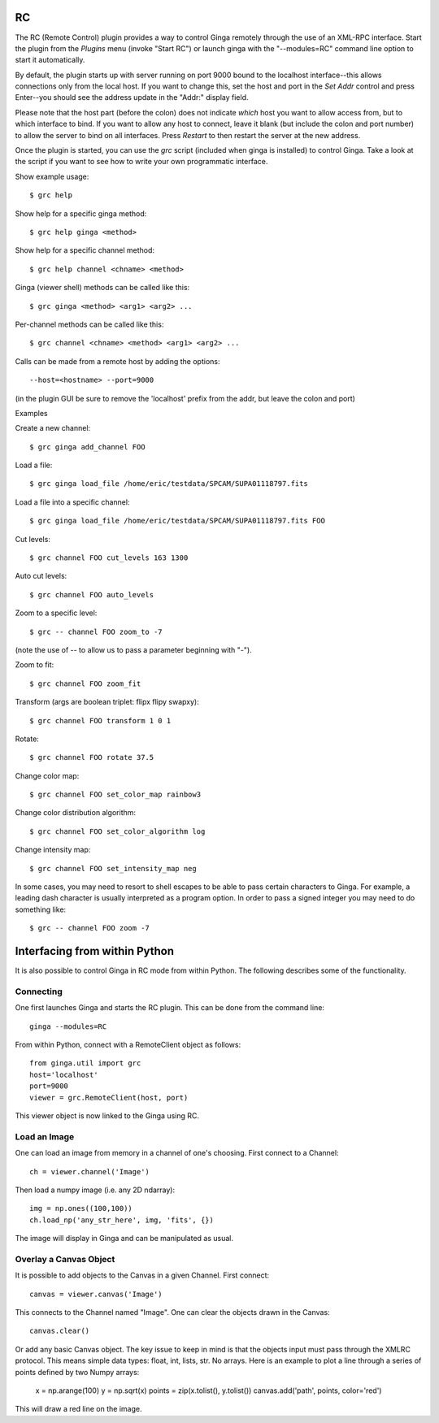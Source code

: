 .. _sec-plugins-RC:

RC
==

The RC (Remote Control) plugin provides a way to control Ginga remotely
through the use of an XML-RPC interface.  Start the plugin from the
`Plugins` menu (invoke "Start RC") or launch ginga with the "--modules=RC"
command line option to start it automatically.

By default, the plugin starts up with server running on port 9000 bound
to the localhost interface--this allows connections only from the local
host.  If you want to change this, set the host and port in the `Set
Addr` control and press Enter--you should see the address update in the
"Addr:" display field.

Please note that the host part (before the colon) does not indicate
*which* host you want to allow access from, but to which interface to
bind.  If you want to allow any host to connect, leave it blank (but
include the colon and port number) to allow the server to bind on all
interfaces. Press `Restart` to then restart the server at the new
address.

Once the plugin is started, you can use the `grc` script (included when
ginga is installed) to control Ginga.  Take a look at the script if you
want to see how to write your own programmatic interface.

Show example usage::

    $ grc help

Show help for a specific ginga method::

    $ grc help ginga <method>

Show help for a specific channel method::

    $ grc help channel <chname> <method>

Ginga (viewer shell) methods can be called like this::

    $ grc ginga <method> <arg1> <arg2> ...

Per-channel methods can be called like this::

    $ grc channel <chname> <method> <arg1> <arg2> ...

Calls can be made from a remote host by adding the options::

    --host=<hostname> --port=9000

(in the plugin GUI be sure to remove the 'localhost' prefix
from the addr, but leave the colon and port)

Examples

Create a new channel::

    $ grc ginga add_channel FOO

Load a file::

    $ grc ginga load_file /home/eric/testdata/SPCAM/SUPA01118797.fits

Load a file into a specific channel::

    $ grc ginga load_file /home/eric/testdata/SPCAM/SUPA01118797.fits FOO

Cut levels::

    $ grc channel FOO cut_levels 163 1300

Auto cut levels::

    $ grc channel FOO auto_levels

Zoom to a specific level::

    $ grc -- channel FOO zoom_to -7

(note the use of -- to allow us to pass a parameter beginning with "-").

Zoom to fit::

    $ grc channel FOO zoom_fit

Transform (args are boolean triplet: flipx flipy swapxy)::

    $ grc channel FOO transform 1 0 1

Rotate::

    $ grc channel FOO rotate 37.5

Change color map::

    $ grc channel FOO set_color_map rainbow3

Change color distribution algorithm::

    $ grc channel FOO set_color_algorithm log

Change intensity map::

    $ grc channel FOO set_intensity_map neg

In some cases, you may need to resort to shell escapes to be able to
pass certain characters to Ginga.  For example, a leading dash character is
usually interpreted as a program option.  In order to pass a signed
integer you may need to do something like::

    $ grc -- channel FOO zoom -7


Interfacing from within Python
==============================

It is also possible to control Ginga in RC mode
from within Python.   The following describes
some of the functionality.

Connecting
----------

One first launches Ginga and starts the RC plugin.
This can be done from the command line::

    ginga --modules=RC

From within Python, connect with a RemoteClient object as
follows::

    from ginga.util import grc
    host='localhost'
    port=9000
    viewer = grc.RemoteClient(host, port)

This viewer object is now linked to the Ginga using RC.

Load an Image
-------------

One can load an image from memory in a channel of
one's choosing.  First connect to a Channel::

    ch = viewer.channel('Image')

Then load a numpy image (i.e. any 2D ndarray)::

    img = np.ones((100,100))
    ch.load_np('any_str_here', img, 'fits', {})

The image will display in Ginga and can be manipulated
as usual.

Overlay a Canvas Object
-----------------------

It is possible to add objects to the Canvas in a given
Channel.  First connect::

    canvas = viewer.canvas('Image')

This connects to the Channel named "Image".  One can
clear the objects drawn in the Canvas::

    canvas.clear()

Or add any basic Canvas object.  The key issue to keep in
mind is that the objects input must pass through the XMLRC
protocol.  This means simple data types:  float, int, lists, str.
No arrays.  Here is an example to plot a line through a series
of points defined by two Numpy arrays:

    x = np.arange(100)
    y = np.sqrt(x)
    points = zip(x.tolist(), y.tolist())
    canvas.add('path', points, color='red')

This will draw a red line on the image.

